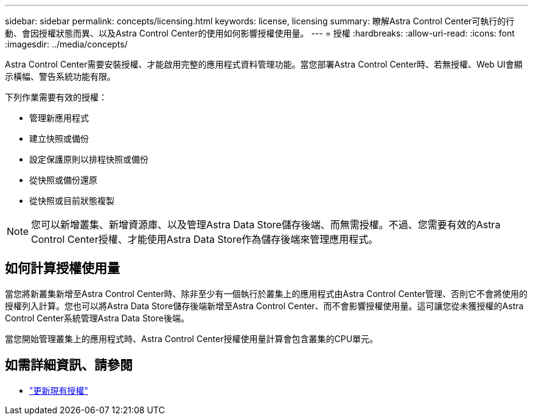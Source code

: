 ---
sidebar: sidebar 
permalink: concepts/licensing.html 
keywords: license, licensing 
summary: 瞭解Astra Control Center可執行的行動、會因授權狀態而異、以及Astra Control Center的使用如何影響授權使用量。 
---
= 授權
:hardbreaks:
:allow-uri-read: 
:icons: font
:imagesdir: ../media/concepts/


[role="lead"]
Astra Control Center需要安裝授權、才能啟用完整的應用程式資料管理功能。當您部署Astra Control Center時、若無授權、Web UI會顯示橫幅、警告系統功能有限。

下列作業需要有效的授權：

* 管理新應用程式
* 建立快照或備份
* 設定保護原則以排程快照或備份
* 從快照或備份還原
* 從快照或目前狀態複製



NOTE: 您可以新增叢集、新增資源庫、以及管理Astra Data Store儲存後端、而無需授權。不過、您需要有效的Astra Control Center授權、才能使用Astra Data Store作為儲存後端來管理應用程式。



== 如何計算授權使用量

當您將新叢集新增至Astra Control Center時、除非至少有一個執行於叢集上的應用程式由Astra Control Center管理、否則它不會將使用的授權列入計算。您也可以將Astra Data Store儲存後端新增至Astra Control Center、而不會影響授權使用量。這可讓您從未獲授權的Astra Control Center系統管理Astra Data Store後端。

當您開始管理叢集上的應用程式時、Astra Control Center授權使用量計算會包含叢集的CPU單元。



== 如需詳細資訊、請參閱

* link:../use/update-licenses.html["更新現有授權"]

